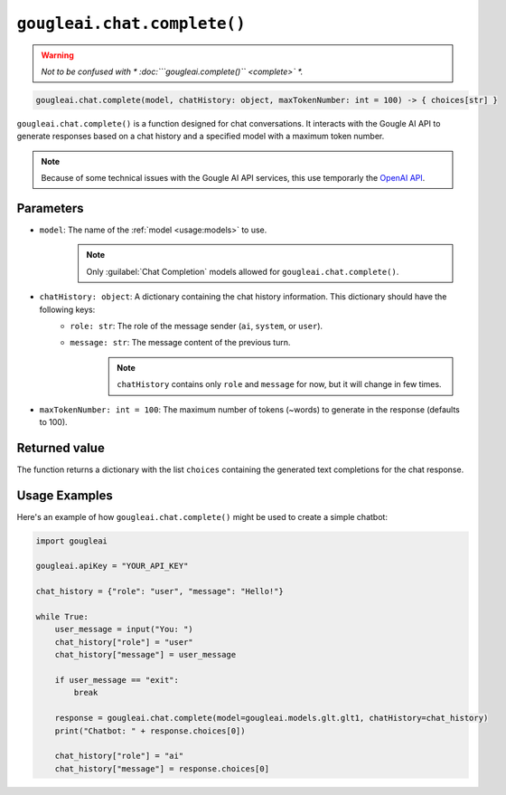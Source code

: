 ``gougleai.chat.complete()``
=============================

.. warning::
	*Not to be confused with * :doc:```gougleai.complete()`` <complete>` *.*

.. code-block::

   gougleai.chat.complete(model, chatHistory: object, maxTokenNumber: int = 100) -> { choices[str] }

``gougleai.chat.complete()`` is a function designed for chat conversations. 
It interacts with the Gougle AI API to generate responses based on a chat history 
and a specified model with a maximum token number.

.. note::
	Because of some technical issues with the Gougle AI API services, this use temporarly the `OpenAI API <https://platform.openai.com>`_.

**Parameters**
----------

* ``model``: The name of the :ref:`model <usage:models>` to use.
	.. note::
		Only :guilabel:`Chat Completion` models allowed for ``gougleai.chat.complete()``.
* ``chatHistory: object``: A dictionary containing the chat history information. This dictionary should have the following keys:
    * ``role: str``: The role of the message sender (``ai``, ``system``, or ``user``).
    * ``message: str``: The message content of the previous turn.
	.. note::
		``chatHistory`` contains only ``role`` and ``message`` for now, but it will change in few times.
* ``maxTokenNumber: int = 100``: The maximum number of tokens (~words) to generate in the response (defaults to 100).

**Returned value**
-----------------

The function returns a dictionary with the list ``choices`` containing 
the generated text completions for the chat response.

**Usage Examples**
----------------

Here's an example of how ``gougleai.chat.complete()`` might be used to 
create a simple chatbot:

.. code-block:: python

   import gougleai

   gougleai.apiKey = "YOUR_API_KEY"

   chat_history = {"role": "user", "message": "Hello!"}

   while True:
       user_message = input("You: ")
       chat_history["role"] = "user"
       chat_history["message"] = user_message

       if user_message == "exit":
           break

       response = gougleai.chat.complete(model=gougleai.models.glt.glt1, chatHistory=chat_history)
       print("Chatbot: " + response.choices[0])

       chat_history["role"] = "ai"
       chat_history["message"] = response.choices[0]
